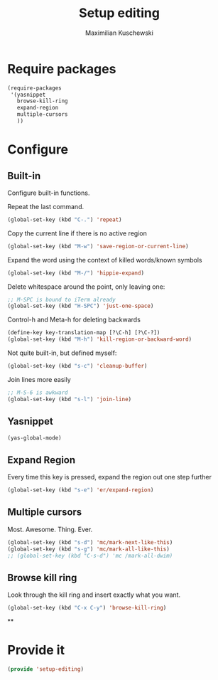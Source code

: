 #+TITLE: Setup editing
#+DESCRIPTION: Require some editing-specific packages and set up some nice bindings
#+AUTHOR: Maximilian Kuschewski
#+PROPERTY: my-file-type emacs-config

* Require packages
#+begin_src emacs-lisp
  (require-packages
   '(yasnippet
     browse-kill-ring
     expand-region
     multiple-cursors
     ))
#+end_src

* Configure
** Built-in
Configure built-in functions.

Repeat the last command.
#+begin_src emacs-lisp
(global-set-key (kbd "C-.") 'repeat)
#+end_src

Copy the current line if there is no active region
#+begin_src emacs-lisp
(global-set-key (kbd "M-w") 'save-region-or-current-line)
#+end_src

Expand the word using the context of killed words/known symbols
#+begin_src emacs-lisp
(global-set-key (kbd "M-/") 'hippie-expand)
#+end_src

Delete whitespace around the point, only leaving one:
#+begin_src emacs-lisp
;; M-SPC is bound to iTerm already
(global-set-key (kbd "H-SPC") 'just-one-space)
#+end_src

Control-h and Meta-h for deleting backwards
#+begin_src emacs-lisp
(define-key key-translation-map [?\C-h] [?\C-?])
(global-set-key (kbd "M-h") 'kill-region-or-backward-word)
#+end_src

Not quite built-in, but defined myself:
#+begin_src emacs-lisp
(global-set-key (kbd "s-c") 'cleanup-buffer)
#+end_src

Join lines more easily
#+begin_src emacs-lisp
;; M-S-6 is awkward
(global-set-key (kbd "s-l") 'join-line)
#+end_src

** Yasnippet
#+begin_src emacs-lisp
(yas-global-mode)
#+end_src

** Expand Region
Every time this key is pressed, expand the region out one step further
#+begin_src emacs-lisp
(global-set-key (kbd "s-e") 'er/expand-region)
#+end_src

** Multiple cursors
Most. Awesome. Thing. Ever.
#+begin_src emacs-lisp
(global-set-key (kbd "s-d") 'mc/mark-next-like-this)
(global-set-key (kbd "s-g") 'mc/mark-all-like-this)
;; (global-set-key (kbd "C-s-d") 'mc /mark-all-dwim)
#+end_src

** Browse kill ring
Look through the kill ring and insert exactly what you want.
#+begin_src emacs-lisp
(global-set-key (kbd "C-x C-y") 'browse-kill-ring)
#+end_src

**
* Provide it
#+begin_src emacs-lisp
(provide 'setup-editing)
#+end_src
